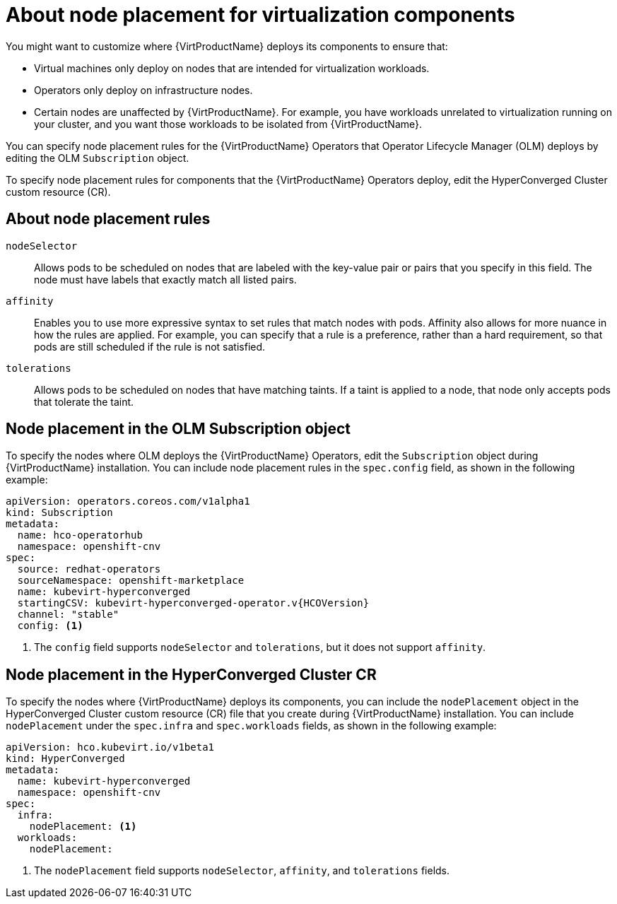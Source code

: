 // Module included in the following assemblies:
//
// * virt/install/virt-specifying-nodes-for-virtualization-components.adoc

[id="virt-about-node-placement-virtualization-components_{context}"]
= About node placement for virtualization components

You might want to customize where {VirtProductName} deploys its components to ensure that:

* Virtual machines only deploy on nodes that are intended for virtualization workloads.
* Operators only deploy on infrastructure nodes.
* Certain nodes are unaffected by {VirtProductName}. For example, you have workloads unrelated to virtualization running on your cluster, and you want those workloads to be isolated from {VirtProductName}.

You can specify node placement rules for the {VirtProductName} Operators that Operator Lifecycle Manager (OLM) deploys by editing the OLM `Subscription` object.

To specify node placement rules for components that the {VirtProductName} Operators deploy, edit the HyperConverged Cluster custom resource (CR).

[id="about-node-placement-rules_{context}"]
== About node placement rules

`nodeSelector`:: Allows pods to be scheduled on nodes that are labeled with the key-value pair or pairs that you specify in this field. The node must have labels that exactly match all listed pairs.
`affinity`:: Enables you to use more expressive syntax to set rules that match nodes with pods. Affinity also allows for more nuance in how the rules are applied. For example, you can specify that a rule is a preference, rather than a hard requirement, so that pods are still scheduled if the rule is not satisfied.
`tolerations`:: Allows pods to be scheduled on nodes that have matching taints. If a taint is applied to a node, that node only accepts pods that tolerate the taint.

[id="node-placement-olm-subscription-object_{context}"]
== Node placement in the OLM Subscription object

To specify the nodes where OLM deploys the {VirtProductName} Operators, edit the `Subscription` object during {VirtProductName} installation. You can include node placement rules in the `spec.config` field, as shown in the following example:

[source,yaml,subs="attributes+"]
----
apiVersion: operators.coreos.com/v1alpha1
kind: Subscription
metadata:
  name: hco-operatorhub
  namespace: openshift-cnv
spec:
  source: redhat-operators
  sourceNamespace: openshift-marketplace
  name: kubevirt-hyperconverged
  startingCSV: kubevirt-hyperconverged-operator.v{HCOVersion}
  channel: "stable"
  config: <1>
----
<1> The `config` field supports `nodeSelector` and `tolerations`, but it does not support `affinity`.

[id="node-placement-hco-cluster-cr_{context}"]
== Node placement in the HyperConverged Cluster CR

To specify the nodes where {VirtProductName} deploys its components, you can include the `nodePlacement` object in the HyperConverged Cluster custom resource (CR) file that you create during {VirtProductName} installation. You can include `nodePlacement` under the `spec.infra` and `spec.workloads` fields, as shown in the following example:

[source,yaml]
----
apiVersion: hco.kubevirt.io/v1beta1
kind: HyperConverged
metadata:
  name: kubevirt-hyperconverged
  namespace: openshift-cnv
spec:
  infra:
    nodePlacement: <1>
  workloads:
    nodePlacement:
----
<1> The `nodePlacement` field supports `nodeSelector`, `affinity`, and `tolerations` fields.
